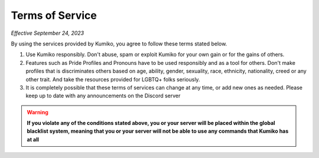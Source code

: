 Terms of Service
=================

*Effective September 24, 2023*

By using the services provided by Kumiko, you agree to follow these terms stated below.


1. Use Kumiko responsibly. Don't abuse, spam or exploit Kumiko for your own gain or for the gains of others.
2. Features such as Pride Profiles and Pronouns have to be used responsibly and as a tool for others. Don't make profiles that is discriminates others based on age, ability, gender, sexuality, race, ethnicity, nationality, creed or any other trait. And take the resources provided for LGBTQ+ folks seriously. 
3. It is completely possible that these terms of services can change at any time, or add new ones as needed. Please keep up to date with any announcements on the Discord server

.. warning:: 

    **If you violate any of the conditions stated above, you or your server will be placed within the global blacklist system, meaning that you or your server will not be able to use any commands that Kumiko has at all**